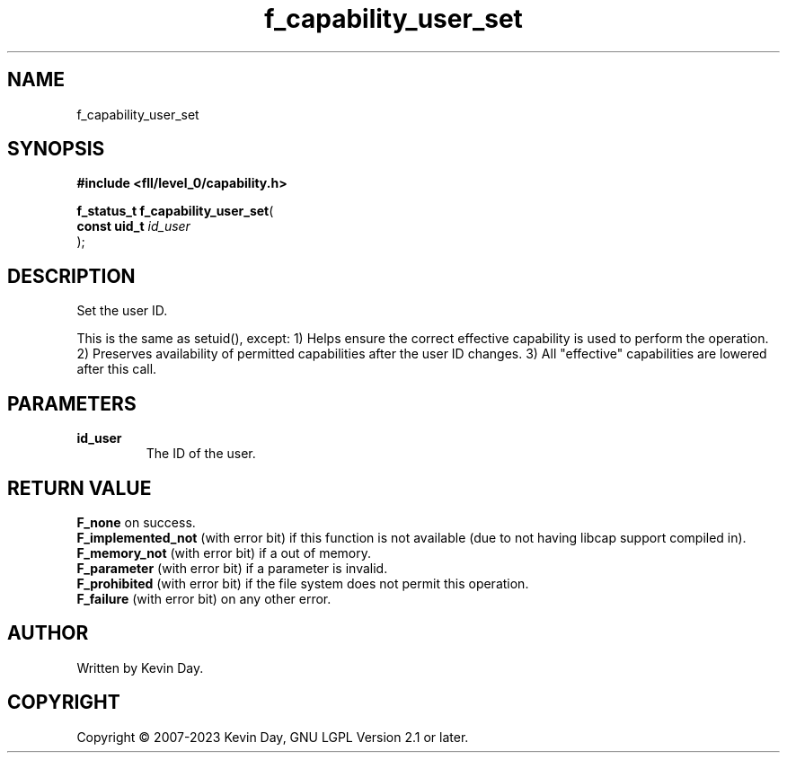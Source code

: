 .TH f_capability_user_set "3" "July 2023" "FLL - Featureless Linux Library 0.6.9" "Library Functions"
.SH "NAME"
f_capability_user_set
.SH SYNOPSIS
.nf
.B #include <fll/level_0/capability.h>
.sp
\fBf_status_t f_capability_user_set\fP(
    \fBconst uid_t \fP\fIid_user\fP
);
.fi
.SH DESCRIPTION
.PP
Set the user ID.
.PP
This is the same as setuid(), except: 1) Helps ensure the correct effective capability is used to perform the operation. 2) Preserves availability of permitted capabilities after the user ID changes. 3) All "effective" capabilities are lowered after this call.
.SH PARAMETERS
.TP
.B id_user
The ID of the user.

.SH RETURN VALUE
.PP
\fBF_none\fP on success.
.br
\fBF_implemented_not\fP (with error bit) if this function is not available (due to not having libcap support compiled in).
.br
\fBF_memory_not\fP (with error bit) if a out of memory.
.br
\fBF_parameter\fP (with error bit) if a parameter is invalid.
.br
\fBF_prohibited\fP (with error bit) if the file system does not permit this operation.
.br
\fBF_failure\fP (with error bit) on any other error.
.SH AUTHOR
Written by Kevin Day.
.SH COPYRIGHT
.PP
Copyright \(co 2007-2023 Kevin Day, GNU LGPL Version 2.1 or later.
